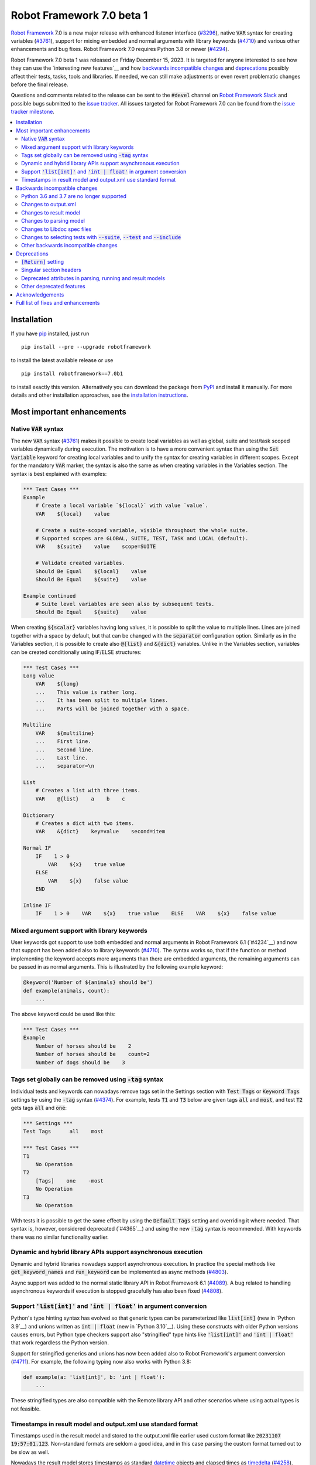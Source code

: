 ==========================
Robot Framework 7.0 beta 1
==========================

.. default-role:: code

`Robot Framework`_ 7.0 is a new major release with enhanced listener interface
(`#3296`_), native `VAR` syntax for creating variables (`#3761`_), support for
mixing embedded and normal arguments with library keywords (`#4710`_) and various
other enhancements and bug fixes. Robot Framework 7.0 requires Python 3.8 or
newer (`#4294`_).

Robot Framework 7.0 beta 1 was released on Friday December 15, 2023. It is targeted
for anyone interested to see how they can use the `interesting new features`__ and how
`backwards incompatible changes`_ and deprecations_ possibly affect their tests,
tasks, tools and libraries. If needed, we can still make adjustments or even revert
problematic changes before the final release.

Questions and comments related to the release can be sent to the `#devel`
channel on `Robot Framework Slack`_ and possible bugs submitted to
the `issue tracker`_. All issues targeted for Robot Framework 7.0 can be found
from the `issue tracker milestone`_.

.. _Robot Framework: http://robotframework.org
.. _Robot Framework Foundation: http://robotframework.org/foundation
.. _pip: http://pip-installer.org
.. _PyPI: https://pypi.python.org/pypi/robotframework
.. _issue tracker milestone: https://github.com/robotframework/robotframework/milestone/64
.. _issue tracker: https://github.com/robotframework/robotframework/issues
.. _robotframework-users: http://groups.google.com/group/robotframework-users
.. _Slack: http://slack.robotframework.org
.. _Robot Framework Slack: Slack_
.. _installation instructions: ../../INSTALL.rst

.. contents::
   :depth: 2
   :local:

Installation
============

If you have pip_ installed, just run

::

   pip install --pre --upgrade robotframework

to install the latest available release or use

::

   pip install robotframework==7.0b1

to install exactly this version. Alternatively you can download the package
from PyPI_ and install it manually. For more details and other installation
approaches, see the `installation instructions`_.

Most important enhancements
===========================

Native `VAR` syntax
-------------------

The new `VAR` syntax (`#3761`_) makes it possible to create local variables
as well as global, suite and test/task scoped variables dynamically during
execution. The motivation is to have a more convenient syntax than using
the `Set Variable` keyword for creating local variables and to unify
the syntax for creating variables in different scopes. Except for the mandatory
`VAR` marker, the syntax is also the same as when creating variables in the
Variables section. The syntax is best explained with examples:

.. sourcecode:: robotframework

    *** Test Cases ***
    Example
        # Create a local variable `${local}` with value `value`.
        VAR    ${local}    value

        # Create a suite-scoped variable, visible throughout the whole suite.
        # Supported scopes are GLOBAL, SUITE, TEST, TASK and LOCAL (default).
        VAR    ${suite}    value    scope=SUITE

        # Validate created variables.
        Should Be Equal    ${local}    value
        Should Be Equal    ${suite}    value

    Example continued
        # Suite level variables are seen also by subsequent tests.
        Should Be Equal    ${suite}    value

When creating `${scalar}` variables having long values, it is possible to split
the value to multiple lines. Lines are joined together with a space by default,
but that can be changed with the `separator` configuration option. Similarly as
in the Variables section, it is possible to create also `@{list}` and `&{dict}`
variables. Unlike in the Variables section, variables can be created conditionally
using IF/ELSE structures:

.. sourcecode:: robotframework

    *** Test Cases ***
    Long value
        VAR    ${long}
        ...    This value is rather long.
        ...    It has been split to multiple lines.
        ...    Parts will be joined together with a space.

    Multiline
        VAR    ${multiline}
        ...    First line.
        ...    Second line.
        ...    Last line.
        ...    separator=\n

    List
        # Creates a list with three items.
        VAR    @{list}    a    b    c

    Dictionary
        # Creates a dict with two items.
        VAR    &{dict}    key=value    second=item

    Normal IF
        IF    1 > 0
            VAR    ${x}    true value
        ELSE
            VAR    ${x}    false value
        END

    Inline IF
        IF    1 > 0    VAR    ${x}    true value    ELSE    VAR    ${x}    false value

Mixed argument support with library keywords
--------------------------------------------

User keywords got support to use both embedded and normal arguments in Robot
Framework 6.1 (`#4234`__) and now that support has been added also to library keywords
(`#4710`_). The syntax works so, that if the function or method implementing the keyword
accepts more arguments than there are embedded arguments, the remaining arguments
can be passed in as normal arguments. This is illustrated by the following example
keyword:

.. sourcecode:: python

    @keyword('Number of ${animals} should be')
    def example(animals, count):
        ...

The above keyword could be used like this:

.. sourcecode:: robotframework

    *** Test Cases ***
    Example
        Number of horses should be    2
        Number of horses should be    count=2
        Number of dogs should be    3

__ https://github.com/robotframework/robotframework/issues/4234

Tags set globally can be removed using `-tag` syntax
----------------------------------------------------

Individual tests and keywords can nowadays remove tags set in the Settings
section with `Test Tags` or `Keyword Tags` settings by using the `-tag` syntax
(`#4374`_). For example, tests `T1` and `T3` below are given tags `all` and
`most`, and test `T2` gets tags `all` and `one`:

.. sourcecode:: robotframework

    *** Settings ***
    Test Tags      all    most

    *** Test Cases ***
    T1
        No Operation
    T2
        [Tags]    one    -most
        No Operation
    T3
        No Operation

With tests it is possible to get the same effect by using the `Default Tags`
setting and overriding it where needed. That syntax is, however, considered
deprecated (`#4365`__) and using the new `-tag` syntax is recommended. With
keywords there was no similar functionality earlier.

__ https://github.com/robotframework/robotframework/issues/4365

Dynamic and hybrid library APIs support asynchronous execution
--------------------------------------------------------------

Dynamic and hybrid libraries nowadays support asynchronous execution.
In practice the special methods like `get_keyword_names` and `run_keyword`
can be implemented as async methods (`#4803`_).

Async support was added to the normal static library API in Robot Framework
6.1 (`#4089`_). A bug related to handling asynchronous keywords if execution
is stopped gracefully has also been fixed (`#4808`_).

.. _#4089: https://github.com/robotframework/robotframework/issues/4089

Support `'list[int]'` and `'int | float'` in argument conversion
----------------------------------------------------------------

Python's type hinting syntax has evolved so that generic types can be parameterized
like `list[int]` (new in `Python 3.9`__) and unions written as `int | float`
(new in `Python 3.10`__). Using these constructs with older Python versions causes
errors, but Python type checkers support also "stringified" type hints like
`'list[int]'` and `'int | float'` that work regardless the Python version.

Support for stringified generics and unions has now been added also to
Robot Framework's argument conversion (`#4711`_). For example,
the following typing now also works with Python 3.8:

.. sourcecode:: python

    def example(a: 'list[int]', b: 'int | float'):
        ...

These stringified types are also compatible with the Remote library API and other
scenarios where using actual types is not feasible.

__ https://peps.python.org/pep-0585/
__ https://peps.python.org/pep-0604/

Timestamps in result model and output.xml use standard format
-------------------------------------------------------------

Timestamps used in the result model and stored to the output.xml file earlier
used custom format like `20231107 19:57:01.123`. Non-standard formats are seldom
a good idea, and in this case parsing the custom format turned out to be slow
as well.

Nowadays the result model stores timestamps as standard datetime_ objects and
elapsed times as timedelta_ (`#4258`_). This makes creating timestamps and
operating with them more convenient and considerably faster. The new objects can
be accessed via `start_time`, `end_time` and `elapsed_time` attributes that were
added as forward compatibility already in Robot Framework 6.1 (`#4765`_).
Old information is still available via the old `starttime`, `endtime` and
`elapsedtime` attributes so this change is fully backwards compatible.

The timestamp format in output.xml has also been changed from the custom
`YYYYMMDD HH:MM:SS.mmm` format to `ISO 8601`_ compatible
`YYYY-MM-DDTHH:MM:SS.mmmmmm`. Using a standard format makes it
easier to process output.xml files, but this change also has big positive
performance effect. Now that the result model stores timestamps as datetime_
objects, formatting and parsing them with the available `isoformat()`__ and
`fromisoformat()`__ methods is very fast compared to custom formatting and parsing.

A related change is that instead of storing start and end times of each executed
item in output.xml, we nowadays store their start and elapsed times. Elapsed times
are represented as floats denoting seconds. Having elapsed times directly available
is a lot more convenient than calculating them based on start and end times.
Storing start and elapsed times also takes less space than storing start and end times.

As the result of these changes, times are available in the result model and in
output.xml in higher precision than earlier. Earlier times were stored in millisecond
granularity, but nowadays we use microseconds. Logs and reports still use milliseconds,
but that can be changed in the future if there are needs.

Changes to output.xml are backwards incompatible and affect all external tools
that process timestamps. This is discussed more in `Changes to output.xml`_
section below along with other output.xml changes.

.. _datetime: https://docs.python.org/3/library/datetime.html#datetime-objects
.. _timedelta: https://docs.python.org/3/library/datetime.html#timedelta-objects
.. _#4765: https://github.com/robotframework/robotframework/issues/4765
.. _ISO 8601: https://en.wikipedia.org/wiki/ISO_8601
__ https://docs.python.org/3/library/datetime.html#datetime.datetime.isoformat
__ https://docs.python.org/3/library/datetime.html#datetime.datetime.fromisoformat

Backwards incompatible changes
==============================

Python 3.6 and 3.7 are no longer supported
------------------------------------------

Robot Framework 7.0 requires Python 3.8 or newer (`#4294`_). The last version
that supports Python 3.6 and 3.7 is Robot Framework 6.1.1.

Changes to output.xml
---------------------

The output.xml file has changed in different ways making Robot Framework 7.0
incompatible with external tools processing output.xml files until these tools
are updated. We try to avoid this kind of breaking changes, but in this case
especially the changes to timestamps were considered so important that we
eventually would have needed to do them anyway.

Due to the changes being relatively big, it can take some time before external
tools are updated. To allow users to take Robot Framework 7.0 into use also
if they depend on an incompatible tool, it is possible to use the new
`--legacy-output` option both as part of execution and with the Rebot tool
to generate output.xml files that are compatible with older versions.

Timestamp related changes
~~~~~~~~~~~~~~~~~~~~~~~~~

The biggest changes in output.xml are related to timestamps (`#4258`_).
With earlier versions start and end times of executed items, as well as timestamps
of the logged messages, were stored using a custom `YYYYMMDD HH:MM:SS.mmm` format,
but nowadays the format is `ISO 8601`_ compatible `YYYY-MM-DDTHH:MM:SS.mmmmmm`.
In addition to that, instead of saving start and end times to `starttime` and
`endtime` attributes and message times to `timestamp`, start and elapsed times
are now stored to `start` and `elapsed` attributes and message times to `time`.

Examples:

.. sourcecode:: xml

    <!-- Old format -->
    <msg timestamp="20231108 15:36:34.278" level="INFO">Hello world!</msg>
    <status status="PASS" starttime="20231108 15:37:35.046" endtime="20231108 15:37:35.046"/>

    <!-- New format -->
    <msg time="2023-11-08T15:36:34.278343" level="INFO">Hello world!</msg>
    <status status="PASS" start="2023-11-08T15:37:35.046153" elapsed="0.000161"/>

The new format is standard compliant, contains more detailed times, makes the elapsed
time directly available and makes the `<status>` elements over 10% shorter.
These are all great benefits, but we are still sorry for all the extra work
this causes for those developing tools that process output.xml files.

Keyword name related changes
~~~~~~~~~~~~~~~~~~~~~~~~~~~~

How keyword names are stored in output.xml has changed slightly as well (`#4884`_).
With each executed keywords we store both the name of the keyword and the name
of the library or resource file containing it. Earlier the latter was stored to
attribute `library` also with resource files, but nowadays the attribute is generic
`owner`. In addition to `owner` being a better name in general, it also
matches the new `owner` attribute keywords in the result model have.

Another change is that the original name stored with keywords using embedded
arguments is nowadays in `source_name` attribute when it used to be in `sourcename`.
This change was done to make the attribute consistent with the attribute in
the result model.

Examples:

.. sourcecode:: xml

    <!-- Old format -->
    <kw name="Log" library="BuiltIn">...</kw>
    <kw name="Number of horses should be" sourcename="Number of ${animals} should be" library="my_resource">...</kw>

    <!-- New format -->
    <kw name="Log" owner="BuiltIn">...</kw>
    <kw name="Number of horses should be" source_name="Number of ${animals} should be" owner="my_resource">...</kw>

Other changes
~~~~~~~~~~~~~

Nowadays keywords and control structures can have a message. Messages are represented
as the text of the `<status>` element, and they have been present already earlier with
tests and suites. Related to this, control structured cannot anymore have `<doc>`.
(`#4883`_)

These changes should not cause problems for tools processing output.xml files,
but storing messages with each failed keyword and control structure may
increase the output.xml size.

Schema updates
~~~~~~~~~~~~~~

The output.xml schema has been updated and can be found via
https://github.com/robotframework/robotframework/tree/master/doc/schema/.

Changes to result model
-----------------------

There have been some changes to the result model that unfortunately affect
external tools using it. The main motivation for these changes has been
cleaning up the model before creating a JSON representation for it (`#4847`_).

.. _#4847: https://github.com/robotframework/robotframework/issues/4847

Changes related to keyword names
~~~~~~~~~~~~~~~~~~~~~~~~~~~~~~~~

The biggest changes are related to keyword names (`#4884`_). Earlier `Keyword`
objects had a `name` attribute that contained the full keyword name like
`BuiltIn.Log`. The actual keyword name and the name of the library or resource
file that the keyword belonged to were in `kwname` and `libname` attributes,
respectively. In addition to these, keywords using embedded arguments also had
a `sourcename` attribute containing the original keyword name.

Due to reasons explained in `#4884`_, the following changes have been made
in Robot Framework 7.0:

- Old `kwname` is renamed to `name`. This is consistent with the execution side `Keyword`.
- Old `libname` is renamed to generic `owner`.
- New `full_name` is introduced to replace the old `name`.
- `sourcename` is renamed to `source_name`.
- `kwname`, `libname` and `sourcename` are preserved as properties. They are considered
  deprecated, but accessing them will not cause a deprecation in this release yet.

The backwards incompatible part of this change is changing the meaning of the
`name` attribute. It used to be a read-only property yielding the full name
like `BuiltIn.Log`, but now it is a normal attribute that contains just the actual
keyword name like `Log`. All other old attributes have been preserved as properties.

Deprecated attributes have been removed
~~~~~~~~~~~~~~~~~~~~~~~~~~~~~~~~~~~~~~~

The following attributes that were deprecated already in Robot Framework 4.0
have been removed (`#4846`_):

- `TestSuite.keywords`. Use `TestSuite.setup` and `TestSuite.teardown` instead.
- `TestCase.keywords`. Use `TestCase.body`, `TestCase.setup` and `TestCase.teardown` instead.
- `Keyword.keywords`. Use `Keyword.body` and `Keyword.teardown` instead.
- `Keyword.children`. Use `Keyword.body` and `Keyword.teardown` instead.
- `TestCase.critical`. The whole criticality concept has been removed.

Additionally, `TestSuite.keywords` and `TestCase.keywords` have been removed
from the execution model.

Changes to parsing model
------------------------

There have been some changes also to the parsing model:

- The node representing the deprecated `[Return]` setting has been renamed from
  `Return` to `ReturnSetting`. At the same time, the node representing the
  `RETURN` statement has been renamed from `ReturnStatement` to `Return` (`#4939`_).

  To ease transition, `ReturnSetting` has existed as an alias for `Return` starting
  from Robot Framework 6.1 (`#4656`_) and `ReturnStatement` is preserved as an alias
  now. In addition to that, the `ModelVisitor` base class has special handling for
  `visit_ReturnSetting` and `visit_ReturnStatement` visitor methods so that they work
  correctly with `ReturnSetting` and `ReturnStatement` with Robot Framework 6.1 and
  newer. Issue `#4939`_ explains this in more detail and has a concrete example
  how to support also older Robot Framework versions.

- The node representing the `Test Tags` setting as well as the deprecated
  `Force Tags` setting has been renamed from `ForceTags` to `TestTags` (`#4385`_).
  `ModelVisitor` has special handling for the `visit_ForceTags` method so
  that it will continue to work also after the change.

- The token type used with `AS` (or `WITH NAME`) in library imports has been changed
  to `Token.AS` (`#4375`_). `Token.WITH_NAME` still exists as an alias for `Token.AS`.

- Statement `type` and `tokens` have been moved from `_fields` to `_attributes` (`#4912`_).
  This may affect debugging the model.

.. _#4656: https://github.com/robotframework/robotframework/issues/4656

Changes to Libdoc spec files
----------------------------

The following deprecated constructs have been removed from Libdoc spec files (`#4667`_):

- `datatypes` have been removed from XML or JSON spec files. They were deprecated in
  favor of `typedocs` already in Robot Framework 5.0 (`#4160`_).
- Type names are not anymore written to XML specs as content of the `<type>` elements.
  The name is available as the `name` attribute of `<type>` elements since
  Robot Framework 6.1 (`#4538`_).
- `types` and `typedocs` attributes have been removed from arguments in JSON specs.
  The `type` attribute introduced in RF 6.1 (`#4538`_) needs to be used instead.

Libdoc schema files have been updated and can be found via
https://github.com/robotframework/robotframework/tree/master/doc/schema/.

.. _#4160: https://github.com/robotframework/robotframework/issues/4160
.. _#4538: https://github.com/robotframework/robotframework/issues/4538

Changes to selecting tests with `--suite`, `--test` and `--include`
-------------------------------------------------------------------

There are two changes related to selecting tests:

- When using `--test` and `--include` together, tests matching either of them
  are selected (`#4721`_). Earlier tests need to match both options to be selected.

- When selecting a suite using its parent suite as a prefix like `--suite parent.suite`,
  the given name must match the full suite name (`#4720`_). Earlier it was enough if
  the prefix matched the closest parent or parents.

Other backwards incompatible changes
------------------------------------

- The default value of the `stdin` argument used with `Process` library keyword
  has been changed from `subprocess.PIPE` to `None` (`#4103`_). This change ought
  to avoid processes hanging in some cases. Those who depend on the old behavior
  need to use `stdin=PIPE` explicitly to enable that.

- When type hints are specified as strings, they must use format `type`, `type[param]`,
  `type[p1, p2]` or `t1 | t2` (`#4711`_). Using other formats will cause errors taking
  keywords into use. In practice problems occur if the special characters `[`, `]`, `,`
  and `|` occur in unexpected places. For example, `arg: "Hello, world!"` will cause
  an error due to the comma.

- `datetime`, `date` and `timedelta` objects are sent over the Remote interface
  differently than earlier (`#4784`_). They all used to be converted to strings, but
  nowadays `datetime` is sent as-is, `date` is converted to `datetime` and sent like
  that, and `timedelta` is converted to a `float` by using `timedelta.total_seconds()`.

- `robot.utils.normalize` does not anymore support bytes (`#4936`_).

- Deprecated `accept_plain_values` argument has been removed from the
  `timestr_to_secs` utility function (`#4861`_).

Deprecations
============

`[Return]` setting
------------------

The `[Return]` setting for specifying the return value from user keywords has
been "loudly" deprecated (`#4876`_). It has been "silently" deprecated since
Robot Framework 5.0 when the much more versatile `RETURN` setting was introduced
(`#4078`_), but now using it will cause a deprecation warning. The plan is to
preserve the `[Return]` setting at least until Robot Framework 8.0.

If you have lot of data that uses `[Return]`, the easiest way to update it is
using the Robotidy_ tool that can convert `[Return]` to `RETURN` automatically.
If you have data that is executed also with Robot Framework versions that do
not support `RETURN`, you can use the `Return From Keyword` keyword instead.
That keyword will eventually be deprecated and removed as well, though.

.. _#4078: https://github.com/robotframework/robotframework/issues/4078
.. _Robotidy: https://robotidy.readthedocs.io

Singular section headers
------------------------

Using singular section headers like `*** Test Case ***` or `*** Setting ***`
nowadays causes a deprecation warning (`#4432`_). They were silently deprecated
in Robot Framework 6.0 for reasons explained in issue `#4431`_.

.. _#4431: https://github.com/robotframework/robotframework/issues/4431

Deprecated attributes in parsing, running and result models
-----------------------------------------------------------

- In the parsing model, `For.variables`, `ForHeader.variables`, `Try.variable` and
  `ExceptHeader.variable` attributes have been deprecated in favor of the new `assign`
  attribute (`#4708`_).

- In running and result models, `For.variables` and `TryBranch.variable` have been
  deprecated in favor of the new `assign` attribute (`#4708`_).

- In the result model, control structures like `FOR` were earlier modeled so that they
  looked like keywords. Nowadays they are considered totally different objects and
  their keyword specific attributes `name`, `kwnane`, `libname`, `doc`, `args`,
  `assign`, `tags` and `timeout` have been deprecated  (`#4846`_).

- `starttime`, `endtime` and `elapsed` time attributes in the result model have been
  silently deprecated (`#4258`_). Accessing them does not yet cause a deprecation
  warning, but users are recommended to use `start_time`, `end_time` and
  `elapsed_time` attributes that are available since Robot Framework 6.1.

- `kwname`, `libname` and `sourcename` attributes used by the `Keyword` object
  in the result model have been silently deprecated (`#4884`_). New code should use
  `name`, `owner` and `source_name` instead.

Other deprecated features
-------------------------

- Using embedded arguments with a variable that has a value not matching custom
  embedded argument patterns nowadays causes a deprecation warning (`#4524`_).
  Earlier variables used as embedded arguments were always accepted without
  validating values.

- Using `FOR IN ZIP` loops with lists having different lengths without explicitly
  using `mode=SHORTEST` has been deprecated (`#4685`_). The strict mode where lengths
  must match will be the default mode in the future.

- Various utility functions in the `robot.utils` package, including the whole
  Python 2/3 compatibility layer, that are no longer used by Robot Framework itself
  have been deprecated (`#4501`_). If you need some of these utils, you can copy
  their code to your own tool or library. This change may affect existing
  libraries and tools in the ecosystem.

- `case_insensitive` and `whitespace_insensitive` arguments used by some
  Collections and String library keywords have been deprecated in favor of
  `ignore_case` and `ignore_whitespace`. The new arguments were added for
  consistency reasons (`#4954`_) and the old arguments will continue to work
  for the time being.

- Passing time as milliseconds to the `elapsed_time_to_string` utility function
  has been deprecated (`#4862`_).

Acknowledgements
================

Robot Framework development is sponsored by the `Robot Framework Foundation`_
and its over 60 member organizations. If your organization is using Robot Framework
and benefiting from it, consider joining the foundation to support its
development as well.

Robot Framework 7.0 team funded by the foundation consists of
`Pekka Klärck <https://github.com/pekkaklarck>`_ and
`Janne Härkönen <https://github.com/yanne>`_ (part time).
In addition to work done by them, the community has provided some great contributions:

- `Ygor Pontelo <https://github.com/ygorpontelo>`__ added async support to the
  dynamic and hybrid library APIs (`#4803`_) and fixed a bug with handling async
  keywords when execution is stopped gracefully (`#4808`_).

- `Topi 'top1' Tuulensuu <https://github.com/totu>`__ fixed a performance regression
  when using `Run Keyword` so that the name of the executed keyword contains a variable
  (`#4659`_).

- `Robin <https://github.com/robinmackaij>`__ added type hints to modules that
  did not yet have them under the public `robot.api` package (`#4841`_).

- `Mark Moberts <https://github.com/MobyNL>`__ added case-insensitive list and
  dictionary comparison support to the Collections library (`#4343`_).

- `Daniel Biehl <https://github.com/d-biehl>`__ enhanced performance of traversing
  the parsing model using `ModelVisitor` (`#4934`_).

- `René <https://github.com/Snooz82>`__ added return type information to Libdoc's
  HTML output (`#3017`_) and fixed `DotDict` equality comparisons (`#4956`_).

Big thanks to Robot Framework Foundation, to community members listed above, and to
everyone else who has tested preview releases, submitted bug reports, proposed
enhancements, debugged problems, or otherwise helped with Robot Framework 7.0
development.

| `Pekka Klärck`_
| Robot Framework Creator

Full list of fixes and enhancements
===================================

.. list-table::
    :header-rows: 1

    * - ID
     - Type
      - Priority
      - Summary
      - Added
    * - `#3296`_
      - enhancement
      - critical
      - Support keywords and control structures with listener version 3
      - beta 1
    * - `#3761`_
      - enhancement
      - critical
      - Native `VAR` syntax to create variables inside tests and keywords
      - alpha 1
    * - `#4294`_
      - enhancement
      - critical
      - Drop Python 3.6 and 3.7 support
      - alpha 1
    * - `#4710`_
      - enhancement
      - critical
      - Support library keywords with both embedded and normal arguments
      - alpha 1
    * - `#4659`_
      - bug
      - high
      - Performance regression when using `Run Keyword` and keyword name contains a variable
      - alpha 1
    * - `#4965`_
      - bug
      - high
      - RF 7.0a2 fails to import keywords having parameters with Literal type
      - beta 1
    * - `#4258`_
      - enhancement
      - high
      - Change timestamps from custom strings to `datetime` in result model and to ISO 8601 format in output.xml
      - alpha 1
    * - `#4374`_
      - enhancement
      - high
      - Support removing tags set globally by using `-tag` syntax with `[Tags]` setting
      - alpha 1
    * - `#4633`_
      - enhancement
      - high
      - Automatic argument conversion and validation for `Literal`
      - beta 1
    * - `#4711`_
      - enhancement
      - high
      - Support type aliases in formats `'list[int]'` and `'int | float'` in argument conversion
      - alpha 1
    * - `#4803`_
      - enhancement
      - high
      - Async support to dynamic and hybrid library APIs
      - alpha 2
    * - `#4808`_
      - bug
      - medium
      - Async keywords are not stopped when execution is stopped gracefully
      - alpha 2
    * - `#4859`_
      - bug
      - medium
      - Parsing errors in reStructuredText files have no source
      - alpha 1
    * - `#4880`_
      - bug
      - medium
      - Initially empty test fails even if pre-run modifier adds content to it
      - alpha 1
    * - `#4886`_
      - bug
      - medium
      - `Set Variable If` is slow if it has several conditions
      - alpha 1
    * - `#4898`_
      - bug
      - medium
      - Resolving special variables can fail with confusing message
      - alpha 1
    * - `#4915`_
      - bug
      - medium
      - `cached_property` attributes are called when importing library
      - alpha 1
    * - `#4921`_
      - bug
      - medium
      - Log levels don't work correctly with `robot:flatten`
      - alpha 1
    * - `#4924`_
      - bug
      - medium
      - WHILE `on_limit` missing from listener v2 attributes
      - alpha 1
    * - `#4926`_
      - bug
      - medium
      - WHILE and TRY content are not removed with `--removekeywords all`
      - alpha 1
    * - `#4945`_
      - bug
      - medium
      - `TypedDict` with forward references do not work in argument conversion
      - alpha 2
    * - `#4956`_
      - bug
      - medium
      - DotDict behaves inconsistent on equality checks. `x == y` != `not x != y` and not `x != y` == `not x == y`
      - beta 1
    * - `#3017`_
      - enhancement
      - medium
      - Add return type to Libdoc specs and HTML output
      - alpha 2
    * - `#4103`_
      - enhancement
      - medium
      - Process: Change the default `stdin` behavior from `subprocess.PIPE` to `None`
      - alpha 1
    * - `#4302`_
      - enhancement
      - medium
      - Remove `Reserved` library
      - alpha 1
    * - `#4343`_
      - enhancement
      - medium
      - Collections: Support case-insensitive list and dictionary comparisons
      - alpha 2
    * - `#4375`_
      - enhancement
      - medium
      - Change token type of `AS` (or `WITH NAME`) used with library imports to `Token.AS`
      - alpha 1
    * - `#4385`_
      - enhancement
      - medium
      - Change the parsing model object produced by `Test Tags` (and `Force Tags`) to `TestTags`
      - alpha 1
    * - `#4432`_
      - enhancement
      - medium
      - Loudly deprecate singular section headers
      - alpha 1
    * - `#4501`_
      - enhancement
      - medium
      - Loudly deprecate old Python 2/3 compatibility layer and other deprecated utils
      - alpha 1
    * - `#4524`_
      - enhancement
      - medium
      - Loudly deprecate variables used as embedded arguments not matching custom patterns
      - alpha 1
    * - `#4545`_
      - enhancement
      - medium
      - Support creating assigned variable name based on another variable like `${${var}} =    Keyword`
      - alpha 1
    * - `#4667`_
      - enhancement
      - medium
      - Remove deprecated constructs from Libdoc spec files
      - alpha 1
    * - `#4685`_
      - enhancement
      - medium
      - Deprecate `SHORTEST` mode being default with `FOR IN ZIP` loops
      - alpha 1
    * - `#4708`_
      - enhancement
      - medium
      - Use `assing`, not `variable`, with FOR and TRY/EXCEPT model objects when referring to assigned variables
      - alpha 1
    * - `#4720`_
      - enhancement
      - medium
      - Require `--suite parent.suite` to match the full suite name
      - alpha 1
    * - `#4721`_
      - enhancement
      - medium
      - Change behavior of `--test` and `--include` so that they are cumulative
      - alpha 1
    * - `#4747`_
      - enhancement
      - medium
      - Support `[Setup]` with user keywords
      - alpha 1
    * - `#4784`_
      - enhancement
      - medium
      - Remote: Enhance `datetime`, `date` and `timedelta` conversion
      - alpha 1
    * - `#4841`_
      - enhancement
      - medium
      - Add typing to all modules under `robot.api`
      - alpha 2
    * - `#4846`_
      - enhancement
      - medium
      - Result model: Loudly deprecate not needed attributes and remove already deprecated ones
      - alpha 1
    * - `#4876`_
      - enhancement
      - medium
      - Loudly deprecate `[Return]` setting
      - alpha 1
    * - `#4877`_
      - enhancement
      - medium
      - Support ignoring element order with `Elements Should Be Equal`
      - beta 1
    * - `#4883`_
      - enhancement
      - medium
      - Result model: Add `message` to keywords and control structures and remove `doc` from controls
      - alpha 1
    * - `#4884`_
      - enhancement
      - medium
      - Result model: Enhance storing keyword name
      - alpha 1
    * - `#4896`_
      - enhancement
      - medium
      - Support `separator=<value>` configuration option with scalar variables in Variables section
      - alpha 1
    * - `#4903`_
      - enhancement
      - medium
      - Support argument conversion and named arguments with dynamic variable files
      - alpha 1
    * - `#4905`_
      - enhancement
      - medium
      - Support creating variable name based on another variable like `${${VAR}}` in Variables section
      - alpha 1
    * - `#4910`_
      - enhancement
      - medium
      - Make listener v3 the default listener API
      - beta 1
    * - `#4912`_
      - enhancement
      - medium
      - Parsing model: Move `type` and `tokens` from `_fields` to `_attributes`
      - alpha 1
    * - `#4939`_
      - enhancement
      - medium
      - Parsing model: Rename `Return` to `ReturnSetting` and `ReturnStatement` to `Return`
      - alpha 2
    * - `#4942`_
      - enhancement
      - medium
      - Add public argument conversion API for libraries and other tools
      - alpha 2
    * - `#4952`_
      - enhancement
      - medium
      - Collections: Make `ignore_order` and `ignore_keys` recursive
      - alpha 2
    * - `#4960`_
      - enhancement
      - medium
      - Support integer conversion with strings representing whole number floats like `'1.0'` and `'2e10'`
      - beta 1
    * - `#4976`_
      - enhancement
      - medium
      - Support string `SELF` (case-insenstive) when library registers itself as listener
      - beta 1
    * - `#4934`_
      - ---
      - medium
      - Enhance performance of visiting parsing model
      - alpha 1
    * - `#4798`_
      - bug
      - low
      - `--removekeywords passed` doesn't remove test setup and teardown
      - beta 1
    * - `#4867`_
      - bug
      - low
      - Original order of dictionaries is not preserved when they are pretty printed in log messages
      - alpha 1
    * - `#4870`_
      - bug
      - low
      - User keyword teardown missing from running model JSON schema
      - alpha 1
    * - `#4904`_
      - bug
      - low
      - Importing static variable file with arguments does not fail
      - alpha 1
    * - `#4913`_
      - bug
      - low
      - Trace log level logs arguments twice for embedded arguments
      - alpha 1
    * - `#4927`_
      - bug
      - low
      - WARN level missing from the log level selector in log.html
      - alpha 1
    * - `#4967`_
      - bug
      - low
      - Variables are not resolved in keyword name in WUKS error message
      - beta 1
    * - `#4861`_
      - enhancement
      - low
      - Remove deprecated `accept_plain_values` from `timestr_to_secs` utility function
      - alpha 1
    * - `#4862`_
      - enhancement
      - low
      - Deprecate `elapsed_time_to_string` accepting time as milliseconds
      - alpha 1
    * - `#4864`_
      - enhancement
      - low
      - Process: Make warning about processes hanging if output buffers get full more visible
      - alpha 1
    * - `#4885`_
      - enhancement
      - low
      - Add `full_name` to replace `longname` to suite and test objects
      - alpha 1
    * - `#4900`_
      - enhancement
      - low
      - Make keywords and control structures in log look more like original data
      - alpha 1
    * - `#4922`_
      - enhancement
      - low
      - Change the log level of `Set Log Level` message from INFO to DEBUG
      - alpha 1
    * - `#4933`_
      - enhancement
      - low
      - Type conversion: Ignore hyphens when matching enum members
      - alpha 1
    * - `#4935`_
      - enhancement
      - low
      - Use `casefold`, not `lower`, when comparing strings case-insensitively
      - alpha 1
    * - `#4936`_
      - enhancement
      - low
      - Remove bytes support from `robot.utils.normalize` function
      - alpha 1
    * - `#4954`_
      - enhancement
      - low
      - Collections and String: Add `ignore_case` as alias for `case_insensitive`
      - alpha 2
    * - `#4958`_
      - enhancement
      - low
      - Document `robot_running` and `dry_run_active` properties of the BuiltIn library in the User Guide
      - beta 1
    * - `#4975`_
      - enhancement
      - low
      - Support `times` and `x` suffixes with `WHILE` limit to make it more compatible with `Wait Until Keyword Succeeds`
      - beta 1

Altogether 75 issues. View on the `issue tracker <https://github.com/robotframework/robotframework/issues?q=milestone%3Av7.0>`__.

.. _#3296: https://github.com/robotframework/robotframework/issues/3296
.. _#3761: https://github.com/robotframework/robotframework/issues/3761
.. _#4294: https://github.com/robotframework/robotframework/issues/4294
.. _#4710: https://github.com/robotframework/robotframework/issues/4710
.. _#4659: https://github.com/robotframework/robotframework/issues/4659
.. _#4965: https://github.com/robotframework/robotframework/issues/4965
.. _#4258: https://github.com/robotframework/robotframework/issues/4258
.. _#4374: https://github.com/robotframework/robotframework/issues/4374
.. _#4633: https://github.com/robotframework/robotframework/issues/4633
.. _#4711: https://github.com/robotframework/robotframework/issues/4711
.. _#4803: https://github.com/robotframework/robotframework/issues/4803
.. _#4808: https://github.com/robotframework/robotframework/issues/4808
.. _#4859: https://github.com/robotframework/robotframework/issues/4859
.. _#4880: https://github.com/robotframework/robotframework/issues/4880
.. _#4886: https://github.com/robotframework/robotframework/issues/4886
.. _#4898: https://github.com/robotframework/robotframework/issues/4898
.. _#4915: https://github.com/robotframework/robotframework/issues/4915
.. _#4921: https://github.com/robotframework/robotframework/issues/4921
.. _#4924: https://github.com/robotframework/robotframework/issues/4924
.. _#4926: https://github.com/robotframework/robotframework/issues/4926
.. _#4945: https://github.com/robotframework/robotframework/issues/4945
.. _#4956: https://github.com/robotframework/robotframework/issues/4956
.. _#3017: https://github.com/robotframework/robotframework/issues/3017
.. _#4103: https://github.com/robotframework/robotframework/issues/4103
.. _#4302: https://github.com/robotframework/robotframework/issues/4302
.. _#4343: https://github.com/robotframework/robotframework/issues/4343
.. _#4375: https://github.com/robotframework/robotframework/issues/4375
.. _#4385: https://github.com/robotframework/robotframework/issues/4385
.. _#4432: https://github.com/robotframework/robotframework/issues/4432
.. _#4501: https://github.com/robotframework/robotframework/issues/4501
.. _#4524: https://github.com/robotframework/robotframework/issues/4524
.. _#4545: https://github.com/robotframework/robotframework/issues/4545
.. _#4667: https://github.com/robotframework/robotframework/issues/4667
.. _#4685: https://github.com/robotframework/robotframework/issues/4685
.. _#4708: https://github.com/robotframework/robotframework/issues/4708
.. _#4720: https://github.com/robotframework/robotframework/issues/4720
.. _#4721: https://github.com/robotframework/robotframework/issues/4721
.. _#4747: https://github.com/robotframework/robotframework/issues/4747
.. _#4784: https://github.com/robotframework/robotframework/issues/4784
.. _#4841: https://github.com/robotframework/robotframework/issues/4841
.. _#4846: https://github.com/robotframework/robotframework/issues/4846
.. _#4876: https://github.com/robotframework/robotframework/issues/4876
.. _#4877: https://github.com/robotframework/robotframework/issues/4877
.. _#4883: https://github.com/robotframework/robotframework/issues/4883
.. _#4884: https://github.com/robotframework/robotframework/issues/4884
.. _#4896: https://github.com/robotframework/robotframework/issues/4896
.. _#4903: https://github.com/robotframework/robotframework/issues/4903
.. _#4905: https://github.com/robotframework/robotframework/issues/4905
.. _#4910: https://github.com/robotframework/robotframework/issues/4910
.. _#4912: https://github.com/robotframework/robotframework/issues/4912
.. _#4939: https://github.com/robotframework/robotframework/issues/4939
.. _#4942: https://github.com/robotframework/robotframework/issues/4942
.. _#4952: https://github.com/robotframework/robotframework/issues/4952
.. _#4960: https://github.com/robotframework/robotframework/issues/4960
.. _#4976: https://github.com/robotframework/robotframework/issues/4976
.. _#4934: https://github.com/robotframework/robotframework/issues/4934
.. _#4798: https://github.com/robotframework/robotframework/issues/4798
.. _#4867: https://github.com/robotframework/robotframework/issues/4867
.. _#4870: https://github.com/robotframework/robotframework/issues/4870
.. _#4904: https://github.com/robotframework/robotframework/issues/4904
.. _#4913: https://github.com/robotframework/robotframework/issues/4913
.. _#4927: https://github.com/robotframework/robotframework/issues/4927
.. _#4967: https://github.com/robotframework/robotframework/issues/4967
.. _#4861: https://github.com/robotframework/robotframework/issues/4861
.. _#4862: https://github.com/robotframework/robotframework/issues/4862
.. _#4864: https://github.com/robotframework/robotframework/issues/4864
.. _#4885: https://github.com/robotframework/robotframework/issues/4885
.. _#4900: https://github.com/robotframework/robotframework/issues/4900
.. _#4922: https://github.com/robotframework/robotframework/issues/4922
.. _#4933: https://github.com/robotframework/robotframework/issues/4933
.. _#4935: https://github.com/robotframework/robotframework/issues/4935
.. _#4936: https://github.com/robotframework/robotframework/issues/4936
.. _#4954: https://github.com/robotframework/robotframework/issues/4954
.. _#4958: https://github.com/robotframework/robotframework/issues/4958
.. _#4975: https://github.com/robotframework/robotframework/issues/4975
